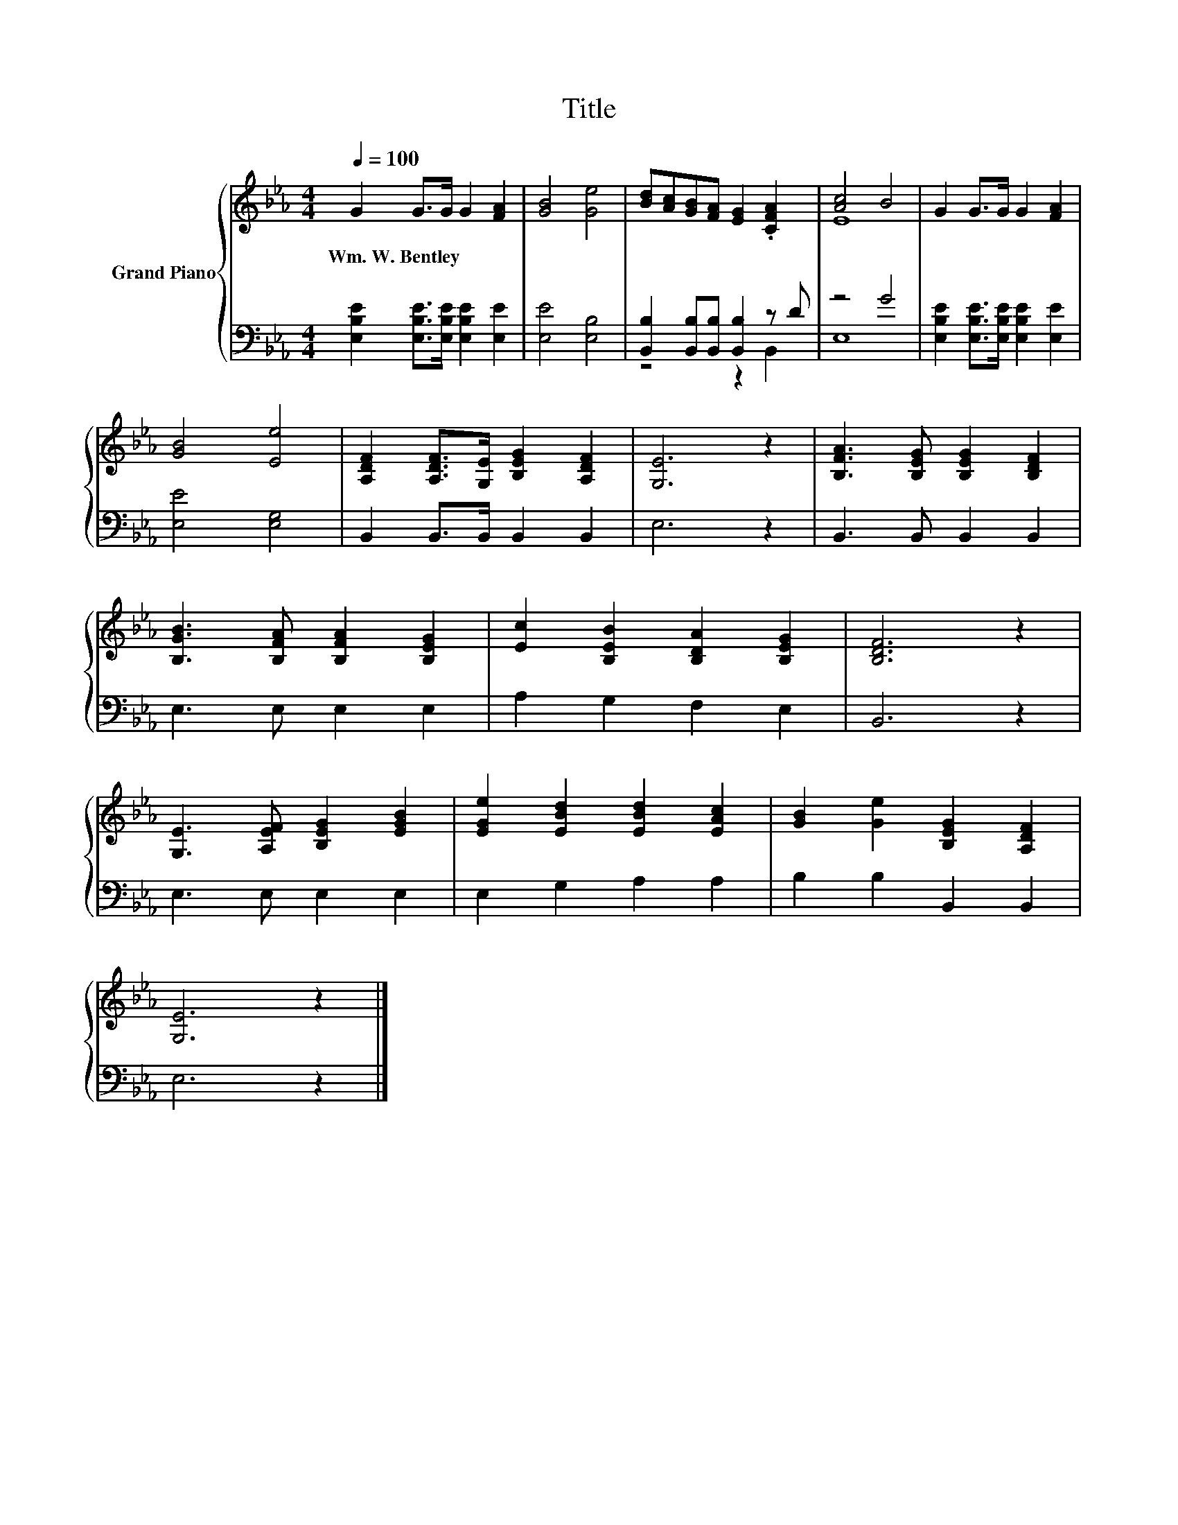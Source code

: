 X:1
T:Title
%%score { ( 1 4 ) | ( 2 3 ) }
L:1/8
Q:1/4=100
M:4/4
K:Eb
V:1 treble nm="Grand Piano"
V:4 treble 
V:2 bass 
V:3 bass 
V:1
 G2 G>G G2 [FA]2 | [GB]4 [Ge]4 | [Bd][Ac][GB][FA] [EG]2 .[CFA]2 | [Ac]4 B4 | G2 G>G G2 [FA]2 | %5
w: Wm.~W.~Bentley * * * *|||||
 [GB]4 [Ee]4 | [A,DF]2 [A,DF]>[G,E] [B,EG]2 [A,DF]2 | [G,E]6 z2 | [B,FA]3 [B,EG] [B,EG]2 [B,DF]2 | %9
w: ||||
 [B,GB]3 [B,FA] [B,FA]2 [B,EG]2 | [Ec]2 [B,EB]2 [B,DA]2 [B,EG]2 | [B,DF]6 z2 | %12
w: |||
 [G,E]3 [A,EF] [B,EG]2 [EGB]2 | [EGe]2 [EBd]2 [EBd]2 [EAc]2 | [GB]2 [Ge]2 [B,EG]2 [A,DF]2 | %15
w: |||
 [G,E]6 z2 |] %16
w: |
V:2
 [E,B,E]2 [E,B,E]>[E,B,E] [E,B,E]2 [E,E]2 | [E,E]4 [E,B,]4 | [B,,B,]2 [B,,B,][B,,B,] [B,,B,]2 z D | %3
 z4 G4 | [E,B,E]2 [E,B,E]>[E,B,E] [E,B,E]2 [E,E]2 | [E,E]4 [E,G,]4 | B,,2 B,,>B,, B,,2 B,,2 | %7
 E,6 z2 | B,,3 B,, B,,2 B,,2 | E,3 E, E,2 E,2 | A,2 G,2 F,2 E,2 | B,,6 z2 | E,3 E, E,2 E,2 | %13
 E,2 G,2 A,2 A,2 | B,2 B,2 B,,2 B,,2 | E,6 z2 |] %16
V:3
 x8 | x8 | z4 z2 B,,2 | E,8 | x8 | x8 | x8 | x8 | x8 | x8 | x8 | x8 | x8 | x8 | x8 | x8 |] %16
V:4
 x8 | x8 | x8 | E8 | x8 | x8 | x8 | x8 | x8 | x8 | x8 | x8 | x8 | x8 | x8 | x8 |] %16

